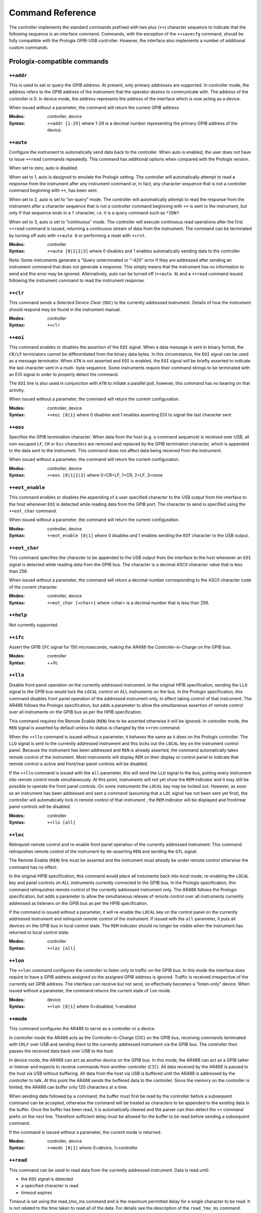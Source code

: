 .. _Command Reference:

Command Reference
=================

The controller implements the standard commands prefixed with two plus (``++``)
character sequence to indicate that the following sequence is an interface command.
Commands, with the exception of the ``++savecfg`` command, should be fully compatible
with the Prologix GPIB-USB controller. However, the interface also implements a number
of additional custom commands.

Prologix-compatible commands
----------------------------

``++addr``
++++++++++

This is used to set or query the GPIB address. At present, only primary addresses are
supported. In controller mode, the address refers to the GPIB address of the instrument
that the operator desires to communicate with. The address of the controller is 0. In
device mode, the address represents the address of the interface which is now acting as
a device.

When issued without a parameter, the command will return the current GPIB address.

:Modes: controller, device

:Syntax: ``++addr [1-29]``
		 where 1-29 is a decimal number representing the primary GPIB
		 address of the device.

``++auto``
++++++++++

Configure the instrument to automatically send data back to the controller. When auto is
enabled, the user does not have to issue ``++read`` commands repeatedly. This command
has additional options when compared with the Prologix version.

When set to zero, auto is disabled.

When set to 1, auto is designed to emulate the Prologix setting. The controller will
automatically attempt to read a response from the instrument after any instrument
command or, in fact, any character sequence that is not a controller command beginning
with ``++``, has been sent.

When set to 2, auto is set to “on-query” mode. The controller will automatically attempt
to read the response from the instrument after a character sequence that is not a
controller command beginning with ``++`` is sent to the instrument, but only if that
sequence ends in a ``?`` character, i.e. it is a query command such as ``*IDN?``.

When set to 3, auto is set to “continuous” mode. The controller will execute continuous
read operations after the first ``++read`` command is issued, returning a continuous
stream of data from the instrument. The command can be terminated by turning off auto
with ``++auto 0`` or performing a reset with ``++rst``.

:Modes: controller
:Syntax: ``++auto [0|1|2|3]``
		 where 0 disables and 1 enables automatically sending data to the controller

Note: Some instruments generate a “Query unterminated or “-420” error if they are
addressed after sending an instrument command that does not generate a response. This
simply means that the instrument has no information to send and this error may be
ignored. Alternatively, auto can be turned off (``++auto 0``) and a ``++read`` command
issued following the instrument command to read the instrument response.


``++clr``
+++++++++

This command sends a `Selected Device Clear` (``SDC``) to the currently addressed
instrument. Details of how the instrument should respond may be found in the instrument
manual.

:Modes: controller
:Syntax: ``++clr``

``++eoi``
+++++++++

This command enables or disables the assertion of the ``EOI`` signal. When a data
message is sent in binary format, the ``CR/LF`` terminators cannot be differentiated
from the binary data bytes. In this circumstance, the ``EOI`` signal can be used as a
message terminator. When ``ATN`` is not asserted and ``EOI`` is enabled, the ``EOI``
signal will be briefly asserted to indicate the last character sent in a multi- byte
sequence. Some instruments require their command strings to be terminated with an EOI
signal in order to properly detect the command.

The ``EOI`` line is also used in conjunction with ``ATN`` to initiate a parallel poll,
however, this command has no bearing on that activity.

When issued without a parameter, the command will return the current configuration.

:Modes: controller, device
:Syntax: ``++eoi [0|1]``
		 where 0 disables and 1 enables asserting EOI to signal the last character sent

``++eos``
+++++++++

Specifies the GPIB termination character. When data from the host (e.g. a command
sequence) is received over USB, all non-escaped ``LF``, ``CR`` or ``Esc`` characters are
removed and replaced by the GPIB termination character, which is appended to the data
sent to the instrument. This command does not affect data being received from the
instrument.

When issued without a parameter, the command will return the current configuration.

:Modes: controller, device
:Syntax: ``++eos [0|1|2|3]``
		 where 0=CR+LF, 1=CR, 2=LF, 3=none

``++eot_enable``
++++++++++++++++

This command enables or disables the appending of a user specified character to the USB
output from the interface to the host whenever ``EOI`` is detected while reading data
from the GPIB port. The character to send is specified using the ``++eot_char`` command.

When issued without a parameter, the command will return the current configuration.

:Modes: controller, device
:Syntax: ``++eot_enable [0|1]``
		 where 0 disables and 1 enables sending the ``EOT`` character to the USB output.

``++eot_char``
++++++++++++++

This command specifies the character to be appended to the USB output from the interface
to the host whenever an ``EOI`` signal is detected while reading data from the GPIB bus. The
character is a decimal ASCII character value that is less than 256.

When issued without a parameter, the command will return a decimal number corresponding
to the ASCII character code of the current character.

:Modes: controller, device
:Syntax: ``++eot_char [<char>]``
		 where <char> is a decimal number that is less than 256.

``++help``
++++++++++

Not currently supported.

``++ifc``
+++++++++

Assert the GPIB ``IFC`` signal for 150 microseconds, making the AR488 the
Controller-in-Charge on the GPIB bus.

:Modes: controller
:Syntax: ++ifc

``++llo``
+++++++++

Disable front panel operation on the currently addressed instrument. In the original
HPIB specification, sending the ``LLO`` signal to the GPIB bus would lock the ``LOCAL``
control on ALL instruments on the bus. In the Prologix specification, this command
disables front panel operation of the addressed instrument only, in effect taking
control of that instrument. The AR488 follows the Prologix specification, but adds a
parameter to allow the simultaneous assertion of remote control over all instruments on
the GPIB bus as per the HPIB specification.

This command requires the Remote Enable (``REN``) line to be asserted otherwise it will
be ignored. In controller mode, the ``REN`` signal is asserted by default unless its
status is changed by the ``++ren`` command.

When the ``++llo`` command is issued without a parameter, it behaves the same as it does
on the Prologix controller. The ``LLO`` signal is sent to the currently addressed
instrument and this locks out the ``LOCAL`` key on the instrument control panel. Because
the instrument has been addressed and ``REN`` is already asserted, the command
automatically takes remote control of the instrument. Most instruments will display
``REM`` on their display or control panel to indicate that remote control is active and
front/rear panel controls will be disabled.

If the ``++llo`` command is issued with the ``all`` parameter, this will send the
``LLO`` signal to the bus, putting every instrument into remote control mode
simultaneously. At this point, instruments will not yet show the ``REM`` indicator and
it may still be possible to operate the front panel controls. On some instruments the
``LOCAL`` key may be locked out. However, as soon as an instrument has been addressed
and sent a command (assuming that a ``LOC`` signal has not been sent yet first), the
controller will automatically lock in remote control of that instrument , the ``REM``
indicator will be displayed and front/rear panel controls will be disabled.

:Modes: controller
:Syntax: ``++llo [all]``

``++loc``
+++++++++

Relinquish remote control and re-enable front panel operation of the currently addressed
instrument. This command relinquishes remote control of the instrument by de-asserting
``REN`` and sending the ``GTL`` signal.

The Remote Enable (``REN``) line must be asserted and the instrument must already be
under remote control otherwise the command has no effect.

In the original HPIB specification, this command would place all instuments back into
local mode, re-enabling the ``LOCAL`` key and panel controls on ALL instruments
currently connected to the GPIB bus. In the Prologix specification, this command
relinquishes remote control of the currently addressed instrument only. The AR488
follows the Prologix specification, but adds a parameter to allow the simultaneous
release of remote control over all instruments currently addressed as listeners on the
GPIB bus as per the HPIB specification.

If the command is issued without a parameter, it will re-enable the ``LOCAL`` key on the
control panel on the currently addressed instrument and relinquish remote control of the
instrument. If issued with the ``all`` parameter, it puts all devices on the GPIB bus in
local control state. The ``REM`` indicator should no longer be visible when the
instrument has returned to local control state.

:Modes: controller
:Syntax: ``++loc [all]``

``++lon``
+++++++++

The ``++lon`` command configures the controller to listen only to traffic on the GPIB
bus. In this mode the interface does require to have a GPIB address assigned so the
assigned GPIB address is ignored. Traffic is received irrespective of the currently set
GPIB address. The interface can receive but not send, so effectively becomes a
“listen-only” device. When issued without a parameter, the command returns the current
state of ``lon`` mode.

:Modes: device
:Syntax: ``++lon [0|1]``
		 where 0=disabled; 1=enabled

``++mode``
++++++++++

This command configures the AR488 to serve as a controller or a device.

In controller mode the AR488 acts as the Controller-in-Charge (CIC) on the GPIB bus,
receiving commands terminated with ``CRLF`` over USB and sending them to the currently
addressed instrument via the GPIB bus. The controller then passes the received data back
over USB to the host.

In device mode, the AR488 can act as another device on the GPIB bus. In this mode, the
AR488 can act as a GPIB talker or listener and expects to receive commands from another
controller (``CIC``). All data received by the AR488 is passed to the host via USB
without buffering. All data from the host via USB is buffered until the AR488 is
addressed by the controller to talk. At this point the AR488 sends the buffered data to
the controller. Since the memory on the controller is limited, the AR488 can buffer only
120 characters at a time.

When sending data followed by a command, the buffer must first be read by the controller
before a subsequent command can be accepted, otherwise the command will be treated as
characters to be appended to the existing data in the buffer. Once the buffer has been
read, it is automatically cleared and the parser can then detect the ``++`` command
prefix on the next line. Therefore sufficient delay must be allowed for the buffer to be
read before sending a subsequent command.

If the command is issued without a parameter, the current mode is returned.

:Modes: controller, device
:Syntax: ``++mode [0|1]``
		 where 0=device, 1=controller

``++read``
++++++++++

This command can be used to read data from the currently addressed instrument. Data is
read until:

- the ``EOI`` signal is detected
- a specified character is read
- timeout expires

Timeout is set using the read_tmo_ms command and is the maximum permitted delay for a
single character to be read. It is not related to the time taken to read all of the
data. For details see the description of the ``read_tmo_ms`` command.

:Modes: controller
:Syntax: ``++read [eoi|<char>]``
		 where <char> is a decimal number corresponding to the ASCII character to be used
		 as a terminator and must be less than 256.

``++read_tmo_ms``
+++++++++++++++++

This specifies the timeout value, in milliseconds, that is used by the ``++read`` (and
``++spoll``) commands to wait for a character to be transmitted while reading data from
the GPIB bus. The timeout value may be set between 0 and 32,000 milliseconds (32
seconds).

:Modes: controller
:Syntax: ``++read_tmo_ms <time>``
		 where <time> is a decimal number between 0 and 32000 representing milliseconds.

``++rst``
+++++++++

Perform a reset of the controller.

Please note that the reset may fail and hang the board under certain circumstances.
These include:

- the board has an older bootloader. The older bootloader had an problem with not
  clearing the ``MCUSR`` register which triggers another reset while the bootloader is
  being executed, which causes a perpetual restart cycle. The solution here is to update
  the bootloader. The newer Optiboot bootloader does not have this problem.

- using a 32u4 board (Micro, Leonardo) programmed with an AVR programmer with no
  bootloader. There is at present no solution to this problem. When programming with an
  AVR programmer, use a recent IDE version to export the binaries and upload the version
  with the bootloader to the board.

:Modes: controller, device
:Syntax: ``++rst``

``++savecfg``
+++++++++++++

This command saves the current interface configuration. On the Prologix interface
setting this to 1 would enable the saving of specific parameters whenever they are
changed, including ``addr``, ``auto``, ``eoi``, ``eos``, ``eot_enable``, ``eot_char``,
``mode`` and ``read_tmo_ms``.

Frequent updates wear out the EEPROM and the Arduino EEPROM has a nominal lifetime of
100,000 writes. In order to minimize writes and preserve the longevity of the EEPROM
memory, the AR488 does not, at any time, write configuration parameters “on the fly”
every time they are changed. Instead, issuing the ``++savecfg`` command will update the
complete current configuration once. Only values that have changed since the last write
will be written.

The configuration written to EEPROM will be automatically re-loaded on power-up. The
configuration can be reset to default using the ++default command and a new
configuration can be saved using the ``++savecfg`` command.

Most, if not all Arduino AVR boards support EEPROM memory, however boards from other
vendors may not provide this support. If the command is run on a board that does not
support EEPROM, then the following will be returned: EEPROM not supported.

The ``++savecfg`` command will save the following current parameter values: ``addr``,
``auto``, ``eoi``, ``eos``, ``eot_enable``, ``eot_char``, ``mode``, ``read_tmo_ms`` and
``verstr``.

:Modes: controller, device
:Syntax: ``++savecfg``

``++settle_r++``
++++++++++++++++

This command configures a settling time between the bus providing data to read
(DAV active, NRFD asserted), and actually reading the data from the bus. The
time is in microseconds, valid range between 0 (no delay) and 16000.

If the command is issued without a parameter, the current read settling time
is returned.

:Modes: controller, device
:Syntax: ``++settle_r <time>``
	 where <time> is a decimal number between 0 and 16000.


``++settle_s++``
++++++++++++++++

This command configures a settling time between delivering the data to the
bus, and asserting the DAV signal. The time is in microseconds, valid range
between 0 (no delay) and 16000.

If the command is issued without a parameter, the current read settling time
is returned.

:Modes: controller, device
:Syntax: ``++settle_s <time>``
	 where <time> is a decimal number between 0 and 16000.


``++spoll``
+++++++++++

Performs a serial poll. If no parameters are specified, the command will perform a
serial poll of the currently addressed instrument. If a GPIB address is specified, then
a serial poll of the instrument at the specified address is performed. The command
returns a single 8-bit decimal number representing the status byte of the instrument.

The command can also be used to serial poll multiple instruments. Up to 15 addresses can
be specified. If the all parameter is specified (or the command ``++allspoll`` is used),
then a serial poll of all 30 primary instrument addresses is performed.

When polling multiple addresses, the ``++spoll`` command will return the address and
status byte of the first instrument it encounters that has the ``RQS`` bit set in its
status byte, indicating that it has requested service. The format of the response is
``SRQ:addr,status``, for example: ``SRQ:3,88`` where 3 is the GPIB address of the
instrument and 88 is the status byte. The response provides a means to poll a number of
instruments and to identify which instrument raised the service request, all in one
command. If ``SRQ`` was not asserted then no response will be returned.

When ``++srqauto`` is set to 1 (for details see the ``++srqauto`` custom command), the
interface will automatically conduct a serial poll of all devices on the GPIB bus
whenever it detects that ``SRQ`` has been asserted and the details of the instrument
that raised the request are automatically returned in the format above.

:Modes: controller
:Syntax: ``++spoll [<PAD>|all|<PAD1> <PAD2> <PAD3>...]``
		 where ``<PAD>`` and ``<PADx>`` are primary GPIB address and all specifies
		 that all instruments should be polled.

``++srq``
+++++++++

This command returns the present status of the ``SRQ`` signal line. It returns 0 if
``SRQ`` is not asserted and 1 if ``SRQ`` is asserted.

:Modes: controller
:Syntax: ``++srq``

``++status``
++++++++++++

Set or display the status byte that will be sent in response to the serial poll command.
When bit 6 of the status byte is set, the ``SRQ`` signal will be asserted indicating
Request For Service (``RQS``). The table below shows the values assigned to individual
bits as well as some example meanings that can be associated with them. Although the
meaning of each bit will vary depending on the instrument and the manufacturer, bit 6 is
always reserved as the ``RQS`` bit. Other bits can be assigned as required.

+---+--------+----+------------+-------+-------+---------+-----------+------------+
|Bit| 7      | 6  | 5          | 4     | 3     | 2       | 1         | 0          |
+===+========+====+============+=======+=======+=========+===========+============+
|Msg|Always  |RQS |Calibration |Output |Remote |Auto-zero|Auto-range |Operational |
|   |0       |    |enabled or  |Avail. |control|         |enabled.   |error       |
|   |        |    |Error       |Front/ |       |         |Front/     |            |
|   |        |    |            |Rear   |       |         |Rear sw.   |            |
+---+--------+----+------------+-------+-------+---------+-----------+------------+

The values of the bits to be set can be added together to arrive at the desired status
byte value. For example, to assert ``SRQ``, a value of ``0x40`` (64) would be
sufficient. However if we wanted to use bit 1 to indicate an operational error, then a
value of ``0x41`` (65) might be used in the event of the error occurring.

:Modes: device
:Syntax: ``++status [byte]``
		 where byte is a decimal number between 0 and 255.

``++trg``
+++++++++

Sends a ``Group Execute Trigger`` to selected devices. Up to 15 addresses may be
specified and must be separated by spaces. If no address is specified, then the command
is sent to the currently addressed instrument. The instrument needs to be set to single
trigger mode and remotely controlled by the GPIB controller. Using ``++trg``, the
instrument can be manually triggered and the result read with ``++read``.

:Modes: controller
:Syntax: ``++trg [pad1 … pad15]``


``++ver``
+++++++++

Display the controller firmware version. If the version string has been changed with
``++setvstr``, then ``++ver`` will display the new version string. Issuing the command
with the parameter ``real`` will always display the original AR488 version string.

:Modes: controller, device
:Syntax: ``++ver [real]``

.. _Custom commands:

Custom commands
---------------

``++allspoll``
++++++++++++++

Alias equivalent to ``++spoll all``. See ``++spoll`` for further details.

``++dcl``
+++++++++

Send Device Clear (``DCL``) to all devices on the GPIB bus.

:Modes: controller
:Syntax: ``++dcl``

``++default``
+++++++++++++


This command resets the AR488 to its default configuration.

When powered up, the interface will start with default settings in controller mode.
However, if the configuration has been saved to EEPROM using the savecfg command, the
controller will start with the previously saved settings. This command can be used to
reset the controller back to its default configuration.

The interface is set to controller mode with the following parameters:

:auto: 0
:eoi: 0 (disabled)
:eor: 0 (CR+LF)
:eos: 0 (CR+LF)
:eot_enable: 0 (disabled)
:eot_char: 0
:GPIB: address - controller 0
:GPIB: address - primary 1
:GPIB: address - secondary 0
:mode: controller
:read_tmo_ms: 1200
:status: byte 0
:version: string default version string

.. NOTE::
   Unless the ``++savecfg`` command is used to overwrite the previously saved
   configuration, the previous configuration will be re-loaded from non-volatile memory
   the next time that the interface is powered up. To ensure that settings are saved,
   after using the ``++default`` command, configure the interface as required and then use
   ``++savecfg`` to save the settings to EEPROM*. The interface can be returned to its
   default state by using ``++default`` followed by ``++savecfg`` without making any further
   configuration changes.

   * this assumes that the board being used supports saving to EEPROM.

:Modes: controller, device
:Syntax: ``++default``

``++eor``
+++++++++

End of receive. While ``++eos`` (end of send) selects the terminator to add to commands
and data being sent to the instrument, the ``++eor`` command selects the expected
termination sequence when receiving data from the instrument.

The following termination sequences are supported::

  Option   Sequence        Hex
  0        CR + LF         0D 0A
  1        CR              0D
  2        LF              0A
  3        None            N/A
  4        LF + CR         0A 0D
  5        ETX             03
  6        CR + LF + ETX   0D 0A 03
  7        EOI signal      N/A

The default termination sequence is ``CR`` + ``LF``. If the command is specified with
one of the above numeric options, then the corresponding termination sequence will be
used to detect the end of the data being transmitted from the instrument. If the command
is specified without a parameter, then it will return the current setting. If option 7
(``EOI``) is selected, then ``++read eoi`` is implied for all ``++read`` instructions as
well as any data being retuned by the instrument in response to direct instrument
commands. An EOI is expected to be signalled by the instrument with the last character
of any transmission sent. All characters sent over the GPIB bus are passed to the serial
port for onward transmission to the host computer.

:Modes: controller
:Syntax: ``++eor[0-9]``

``++id``
++++++++

This command sets the identification parameters for the interface. Here you can set the
instrument name and optional serial number. This command also sets the information that
can be used by the interface to respond to a SCPI ``*idn?`` which may be useful where
the instrument itself cannot provide such a response. For further information also see
the ``++idn`` command. The command has one of three invocations and an optional
parameter:

``++id name``

This sets a short name for the interface. The name can be up to 15 characters long and
should not include spaces. If the command is specified without a parameter, it will
return the current name of the interface. By default, the name is not set and the
command will not return a value.

``++id serial``

This sets an optional serial number for the interface. In the event that there are
multiple instances of identical instruments on the bus, each instrument can be given a
unique serial number up to 9 digits long. When specified without a parameter, the
command returns the currently configured serial number. By default the serial number is
not set and the command will return ``000000000``.

``++id verstr``

Sets the version string that the controller responds with on boot-up and in response to
the ``++ver`` command. This may be helpful where software on the computer is expecting a
specific string from a known controller, for example ‘GPIB-USB’. When no parameter is
given, the command returns the current version string.

Examples::

  ++id name HP3478A
  ++id serial 347800001
  ++id verstr GPIB-USB
  ++id verstr

:Modes: controller
:Syntax: ``++id name [name]``
		 ``++id serial [serialnum]``
		 ``++id verstr [version string]``


``++idn``
+++++++++

This command is used to enable the facility for the interface to respond to a SCPI
``*idn?`` Command. Some older instruments do no respond to a SCPI ``ID`` request but
this feature will allow the interface to respond on behalf of the instrument using
parameters set with the ``++id`` command. When set to zero, response to the SCPI
``*idn?`` command is disabled and the request is passed to the instrument. When set to
1, the interface responds with the name set using the ``++idn`` name command. When set
to 2, the instrument also appends the serial number using the format ``name-99999999``.


:Modes: controller
:Syntax: ``++idn[0-2]``

``++macro``
+++++++++++

Instrument control usually requires a sequence of commands to be sent to the instrument
to set it up or to perform a particular task. Where such a sequence of commands is
performed regularly and repeatedly, it is beneficial to have a means to pre-program the
sequence and to be able to run it with a single command.

The AR488 allows up to 9 sequences to be programmed into the Arduino sketch that can be
run using the ``++macro`` command. When no parameters have been specified, the macro
command will return a list of numbers indicating which macros have been defined and are
available to use.

When called with a single number between 1 and 9 as a parameter, the command will run
the specified macro.

Programming macros is beyond the scope of this manual and will be specific to each
instrument or implemented programming language or protocol.

:Modes: controller
:Syntax: ``++macro [1-9]``


``++ppoll``
+++++++++++

When many devices are involved, Parallel Poll is faster than Serial Poll but is not
widely used. With a Parallel Poll, the controller can query up to eight devices quite
efficiently using the ``DIO`` lines. Since there are 8 ``DIO`` lines, up to 8 devices
can be queried at once. In order to get an unambiguous response, each device should
ideally assign to a separate data line. Devices assigned to the same line are simply
OR’ed. Devices respond to the parallel poll by asserting the DIO line they have been
assigned.

Response to a Parallel Poll is a data byte corresponding to the status of the ``DIO``
lines when the Parallel Poll request is raised. The state of each individual bit of the
8-bit byte corresponds to the state of each individual ``DIO`` line. In this way it is
possible to determine which instrument raised the request.

Because a single bit can only be 0 or 1, the response to a parallel poll is binary,
simply indicating whether or not an instrument has raised the request. In order to get
further status information, a Serial Poll needs to be conducted on the instrument in
question.

:Modes: controller
:Syntax: ``++ppoll``


``++ren``
+++++++++

In controller mode, this command turns the ``REN`` signal on and off. When ``REN`` is
asserted, the controller can remote-control any device on the BUS. With the ``REN``
signal turned off, the controller can no longer remote-control devices, but can still
communicate with them. This is used primarily for diagnostics.

When set to 0, ``REN`` is un-asserted. When set to 1, ``REN`` is asserted. By default,
in controller mode, ``REN`` will be asserted.

When ``REN`` is used to control the ``SN75161`` GPIB transceiver integrated-circuit,
this command is unavailable and will simply return Unavailable (see the
``Configuration`` and the ``Building an AR488 GPIB Interface`` sections for more
information). When issued without a parameter, the command returns the current status of
the ``REN`` signal.

:Modes: controller
:Syntax: ``++ren [0|1]``

``++repeat``
++++++++++++

Provides a way of repeating the same command multiple times, for example, to request
multiple measurements from the instrument.

Between 2 and 255 repetitions can be requested. It is also possible to request a delay
between 0 to 10,000 milliseconds (or 10 seconds) between each repetition. The parameter
buffer has a maximum capacity of 64 characters, so the command string plus any
parameters cannot exceed 64 characters in total. Once started, there is no mechanism to
stop the repeat loop once it has begun.

The command will run the number of iterations requested and stop only when the request
is complete.

:Modes: controller
:Syntax: ``++repeat count delay cmdstring``
		 where:
		 ``count`` is the number of repetitions from 2 to 255
		 ``delay`` is the time to wait between repetitions from 0 to 10,000 milliseconds
		 ``cmdstring`` is the command to execute

``++setvstr``
+++++++++++++

This command is DEPRECATED and will be removed in future versions. Please refer to the
notes for the ``++id verstr`` command instead. It sets the version string that the
controller responds with on boot-up and in response to the ``++ver`` command. This may
be helpful where software on the computer is expecting a specific string from a known
controller, for example "GPIB-USB".

The ``++ver`` command can be used to confirm that the string has been set correctly.

:Modes: controller, device
:Syntax: ``++verstr [string]``
		 where ``[string]`` is the new version string

``++srqauto``
+++++++++++++

When conducting a serial poll using a Prologix controller, the procedure requires that
the status of the ``SRQ`` signal be checked with the ``++srq`` command. If the response
is a 1, indicating that ``SRQ`` is asserted, then an ``++spoll`` command can be issued
to determine the status byte of the currently addressed instrument or optionally an
instrument at a specific GPIB address.

When polling multiple devices, the AR488 will provide a custom response that includes
the address and status byte of the first instrument encountered that has the ``RQS`` bit
set. Usually, the ``++spoll`` command has to be issued manually to obtain this
information.

When ``++srqauto`` is set to 0 (default), in order to obtain the status byte when
``SRQ`` is asserted, a serial poll has to be conducted manually using the ``++spoll``
command.

When ``++srqauto`` is set to 1, the interface will automatically detect when the ``SRQ``
signal has been asserted by an instrument and will automatically conduct a serial poll,
returning the address and status byte of the first instrument encountered that has the
``RQS`` bit set in its status byte. If multiple instruments have asserted ``SRQ``, then
another subsequent serial poll will be conducted to determine the next instrument that
has requested service. The process continues until all instruments that have requested
service have had their status byte read and the ``SRQ`` signal has been cleared.

Without parameters, this command returns the present status of the ``SRQauto``. It
returns 0 if a serial poll is not automatically executed (default) and 1 if a serial
poll is automatically executed.

:Modes: controller
:Syntax: ``++srqauto [0|1]``
		 where 0=disabled, 1=enabled

``++tmbus``
+++++++++++


The GPIB bus protocol is designed to allow the bus to synchronise to the speed of the
slowest device. However, under some circumstances it may be desirable to slow down the
bus. The ``tmbus`` parameter introduces a periodic delay of between 0 to 30,000
microseconds between certain operations on the bus and so slows down the operation of
the GPIB bus. The greater the delay, the slower the bus will operate. Under normal
running conditions this parameter should be set to zero, which is the default setting.

:Modes: controller, device
:Syntax: ``++tmbus [value]``
		 where [value] is between 0 and 30,000 microseconds


``++ton``
+++++++++

The ``++ton`` command configures the controller to send data only on the GPIB bus. When
in this mode, the interface does not require to have a GPIB address assigned and the
address that is set will be ignored. Data is placed on the GPIB bus as soon as it is
received via USB. Only one sender can exist on the bus, but multiple receivers can
listen to and accept the transmitted data. The interface can send, but not receive, so
effectively becomes a “talk-only” device. When issued without a parameter, the command
returns the current state of “ton” mode.

:Modes: device
:Syntax: ``++ton [0|1]``
		 where 0=disabled; 1=enabled

``++verbose``
+++++++++++++

Toggle verbose mode ON and OFF

:Modes: controller, device
:Syntax: ``++verbose``
